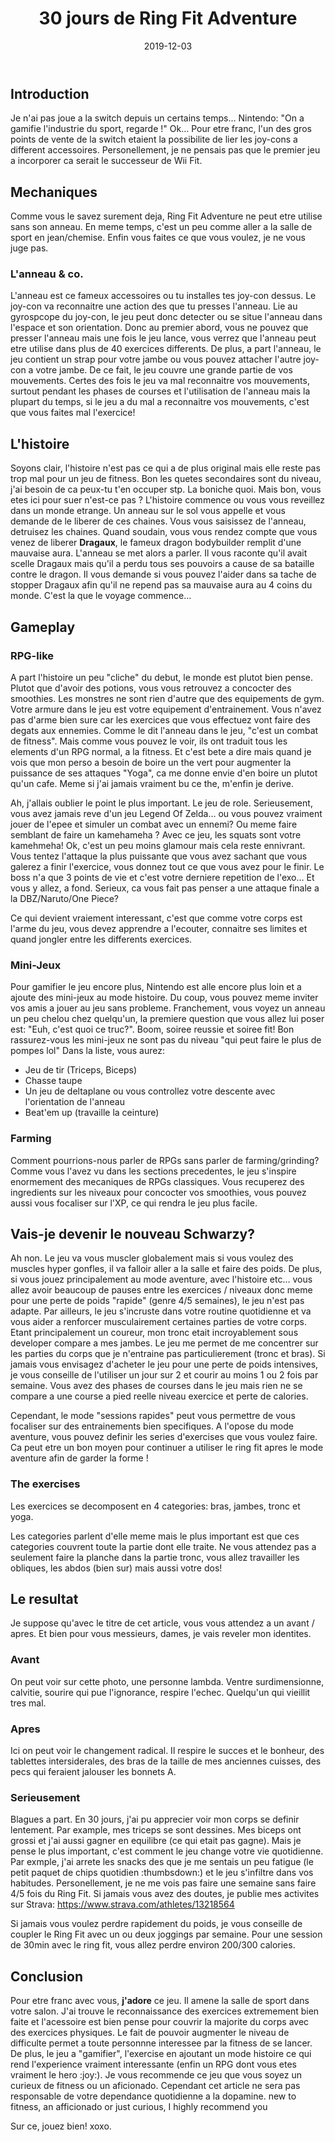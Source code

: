 #+TITLE: 30 jours de Ring Fit Adventure
#+DATE: 2019-12-03
#+TAGS[]: Sport Switch
#+CATEGORIES[]: video-games
#+DRAFT: true

** Introduction
Je n'ai pas joue a la switch depuis un certains temps... Nintendo: "On a gamifie l'industrie du sport, regarde !" Ok...
Pour etre franc, l'un des gros points de vente de la switch etaient la possibilite de lier les joy-cons a different accessoires. Personellement,
je ne pensais pas que le premier jeu a incorporer ca serait le successeur de Wii Fit.

# TODO: Add miniature


** Mechaniques
   Comme vous le savez surement deja, Ring Fit Adventure ne peut etre utilise sans son anneau. En meme temps, c'est un peu comme aller a la salle de sport en
jean/chemise. Enfin vous faites ce que vous voulez, je ne vous juge pas.

*** L'anneau & co.
    L'anneau est ce fameux accessoires ou tu installes tes joy-con dessus. Le joy-con va reconnaitre une action des que tu presses l'anneau. Lie au gyrospcope du joy-con,
le jeu peut donc detecter ou se situe l'anneau dans l'espace et son orientation. Donc au premier abord, vous ne pouvez que presser l'anneau mais une fois
le jeu lance, vous verrez que l'anneau peut etre utilise dans plus de 40 exercices differents. De plus, a part l'anneau, le jeu contient un strap pour votre jambe ou vous
pouvez attacher l'autre joy-con a votre jambe. De ce fait, le jeu couvre une grande partie de vos mouvements. Certes des fois le jeu va mal reconnaitre vos mouvements, surtout
pendant les phases de courses et l'utilisation de l'anneau mais la plupart du temps, si le jeu a du mal a reconnaitre vos mouvements, c'est que vous faites mal l'exercice!

# TODO: Add picture of the ring

** L'histoire
   Soyons clair, l'histoire n'est pas ce qui a de plus original mais elle reste pas trop mal pour un jeu de fitness. Bon les quetes secondaires sont du niveau, j'ai besoin de ca peux-tu t'en occuper stp.
La boniche quoi. Mais bon, vous etes ici pour suer n'est-ce pas ?
L'histoire commence ou vous vous reveillez dans un monde etrange. Un anneau sur le sol vous appelle et vous demande de le liberer de ces chaines. Vous vous saisissez de l'anneau,
detruisez les chaines. Quand soudain, vous vous rendez compte que vous venez de liberer **Dragaux**, le fameux dragon bodybuilder remplit d'une mauvaise aura.
L'anneau se met alors a parler. Il vous raconte qu'il avait scelle Dragaux mais qu'il a perdu tous ses pouvoirs a cause de sa bataille contre le dragon. Il vous demande
si vous pouvez l'aider dans sa tache de stopper Dragaux afin qu'il ne repend pas sa mauvaise aura au 4 coins du monde. C'est la que le voyage commence...

# TODO: Add picture of Dragaux

** Gameplay
*** RPG-like

A part l'histoire un peu "cliche" du debut, le monde est plutot bien pense. Plutot que d'avoir des potions, vous vous retrouvez a concocter des smoothies.
Les monstres ne sont rien d'autre que des equipements de gym. Votre armure dans le jeu est votre equipement d'entrainement. Vous n'avez pas d'arme bien sure
car les exercices que vous effectuez vont faire des degats aux ennemies. Comme le dit l'anneau dans le jeu, "c'est un combat de fitness".
Mais comme vous pouvez le voir, ils ont traduit tous les elements d'un RPG normal, a la fitness. Et c'est bete a dire mais quand je vois que mon perso a
besoin de boire un the vert pour augmenter la puissance de ses attaques "Yoga", ca me donne envie d'en boire un plutot qu'un cafe. Meme si j'ai jamais
vraiment bu ce the, m'enfin je derive.

Ah, j'allais oublier le point le plus important. Le jeu de role. Serieusement, vous avez jamais reve d'un jeu Legend Of Zelda... ou vous pouvez vraiment
jouer de l'epee et simuler un combat avec un ennemi? Ou meme faire semblant de faire un kamehameha ? Avec ce jeu, les squats sont votre kamehmeha! Ok, c'est
un peu moins glamour mais cela reste ennivrant. Vous tentez l'attaque la plus puissante que vous avez sachant que vous galerez a finir l'exercice,
vous donnez tout ce que vous avez pour le finir. Le boss n'a que 3 points de vie et c'est votre derniere repetition de l'exo... Et vous y allez, a fond.
Serieux, ca vous fait pas penser a une attaque finale a la DBZ/Naruto/One Piece?

Ce qui devient vraiement interessant, c'est que comme votre corps est l'arme du jeu, vous devez apprendre a l'ecouter, connaitre ses limites et quand jongler
entre les differents exercices.

# TODO: Add pictures of lvls

*** Mini-Jeux
Pour gamifier le jeu encore plus, Nintendo est alle encore plus loin et a ajoute des mini-jeux au mode histoire.
Du coup, vous pouvez meme inviter vos amis a jouer au jeu sans probleme. Franchement, vous voyez un anneau un peu chelou chez quelqu'un, la premiere question
que vous allez lui poser est: "Euh, c'est quoi ce truc?". Boom, soiree reussie et soiree fit! Bon rassurez-vous les mini-jeux ne sont pas du niveau "qui peut faire le plus de pompes lol"
Dans la liste, vous aurez:
- Jeu de tir (Triceps, Biceps)
- Chasse taupe
- Un jeu de deltaplane ou vous controllez votre descente avec l'orientation de l'anneau
- Beat'em up (travaille la ceinture)

# TODO: Add picture of minigames

*** Farming
Comment pourrions-nous parler de RPGs sans parler de farming/grinding?
Comme vous l'avez vu dans les sections precedentes, le jeu s'inspire enormement
des mecaniques de RPGs classiques. Vous recuperez des ingredients sur les niveaux pour
concocter vos smoothies, vous pouvez aussi vous focaliser sur l'XP, ce qui rendra le jeu
plus facile.

** Vais-je devenir le nouveau Schwarzy?

Ah non. Le jeu va vous muscler globalement mais si vous voulez des muscles hyper gonfles, il va falloir aller a la salle et faire des poids.
De plus, si vous jouez principalement au mode aventure, avec l'histoire etc... vous allez avoir beaucoup de pauses entre les exercices / niveaux
donc meme pour une perte de poids "rapide" (genre 4/5 semaines), le jeu n'est pas adapte. Par ailleurs, le jeu s'incruste dans votre routine quotidienne et
va vous aider a renforcer musculairement certaines parties de votre corps. Etant principalement un coureur, mon tronc etait incroyablement sous developer compare
a mes jambes. Le jeu me permet de me concentrer sur les parties du corps que je n'entraine pas particulierement (tronc et bras).
Si jamais vous envisagez d'acheter le jeu pour une perte de poids intensives, je vous conseille de l'utiliser un jour sur 2 et courir au moins 1 ou 2 fois par semaine.
Vous avez des phases de courses dans le jeu mais rien ne se compare a une course a pied reelle niveau exercice et perte de calories.

Cependant, le mode "sessions rapides" peut vous permettre de vous focaliser sur des entrainements bien specifiques. A l'opose du mode aventure, vous pouvez definir les
series d'exercises que vous voulez faire. Ca peut etre un bon moyen pour continuer a utiliser le ring fit apres le mode aventure afin de garder la forme !

*** The exercises

Les exercices se decomposent en 4 categories: bras, jambes, tronc et yoga.

Les categories parlent d'elle meme mais le plus important est que ces categories couvrent toute la partie dont elle traite.
Ne vous attendez pas a seulement faire la planche dans la partie tronc, vous allez travailler les obliques, les abdos (bien sur) mais aussi votre dos!

# TODO: Add picture of all the exercises

** Le resultat

Je suppose qu'avec le titre de cet article, vous vous attendez a un avant / apres. Et bien pour vous messieurs, dames, je vais reveler mon identites.

*** Avant
# TODO: Add picture

On peut voir sur cette photo, une personne lambda. Ventre surdimensionne, calvitie, sourire qui pue l'ignorance, respire l'echec. Quelqu'un qui vieillit tres mal.

*** Apres

# TODO Add picture

Ici on peut voir le changement radical. Il respire le succes et le bonheur, des tablettes intersiderales, des bras de la taille de mes anciennes cuisses, des pecs qui feraient jalouser les bonnets A.

*** Serieusement
Blagues a part. En 30 jours, j'ai pu apprecier voir mon corps se definir lentement. Par example, mes triceps se sont  dessines.
Mes biceps ont grossi et j'ai aussi gagner en equilibre (ce qui etait pas gagne). Mais je pense le plus important, c'est comment le jeu change votre vie quotidienne.
Par exmple, j'ai arrete les snacks des que je me sentais un peu fatigue (le petit paquet de chips quotidien :thumbsdown:) et le jeu s'infiltre dans
vos habitudes. Personellement, je ne me vois pas faire une semaine sans faire 4/5 fois du Ring Fit. Si jamais vous avez des doutes, je publie mes activites sur Strava:
https://www.strava.com/athletes/13218564

Si jamais vous voulez perdre rapidement du poids, je vous conseille de coupler le Ring Fit avec un ou deux joggings par semaine. Pour une session de 30min avec le ring fit, vous allez perdre
environ 200/300 calories.

** Conclusion


Pour etre franc avec vous, **j'adore** ce jeu. Il amene la salle de sport dans votre salon.
J'ai trouve le reconnaissance des exercices extremement bien faite et l'acessoire est bien pense pour couvrir la majorite
du corps avec des exercices physiques. Le fait de pouvoir augmenter le niveau de difficulte permet a toute personnne
interessee par la fitness de se lancer. De plus, le jeu a "gamifier", l'exercise en ajoutant un mode histoire ce qui rend l'experience vraiment
interessante (enfin un RPG dont vous etes vraiment le hero :joy:).
Je vous recommende ce jeu que vous soyez un curieux de fitness ou un aficionado. Cependant cet article ne sera pas responsable de votre dependance quotidienne a la dopamine.
new to fitness, an afficionado or just curious, I highly recommend you

Sur ce, jouez bien! xoxo.
